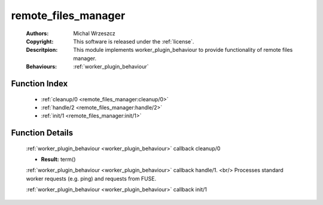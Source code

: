 .. _remote_files_manager:

remote_files_manager
====================

	:Authors: Michal Wrzeszcz
	:Copyright: This software is released under the :ref:`license`.
	:Descritpion: This module implements worker_plugin_behaviour to provide functionality of remote files manager.
	:Behaviours: :ref:`worker_plugin_behaviour`

Function Index
~~~~~~~~~~~~~~~

	* :ref:`cleanup/0 <remote_files_manager:cleanup/0>`
	* :ref:`handle/2 <remote_files_manager:handle/2>`
	* :ref:`init/1 <remote_files_manager:init/1>`

Function Details
~~~~~~~~~~~~~~~~~

	.. _`remote_files_manager:cleanup/0`:

	.. function:: cleanup() -> ok
		:noindex:

	:ref:`worker_plugin_behaviour <worker_plugin_behaviour>` callback cleanup/0

	.. _`remote_files_manager:handle/2`:

	.. function:: handle(ProtocolVersion :: term(), Request :: term()) -> Result
		:noindex:

	* **Result:** term()

	:ref:`worker_plugin_behaviour <worker_plugin_behaviour>` callback handle/1. <br/> Processes standard worker requests (e.g. ping) and requests from FUSE.

	.. _`remote_files_manager:init/1`:

	.. function:: init(Args :: term()) -> list()
		:noindex:

	:ref:`worker_plugin_behaviour <worker_plugin_behaviour>` callback init/1

